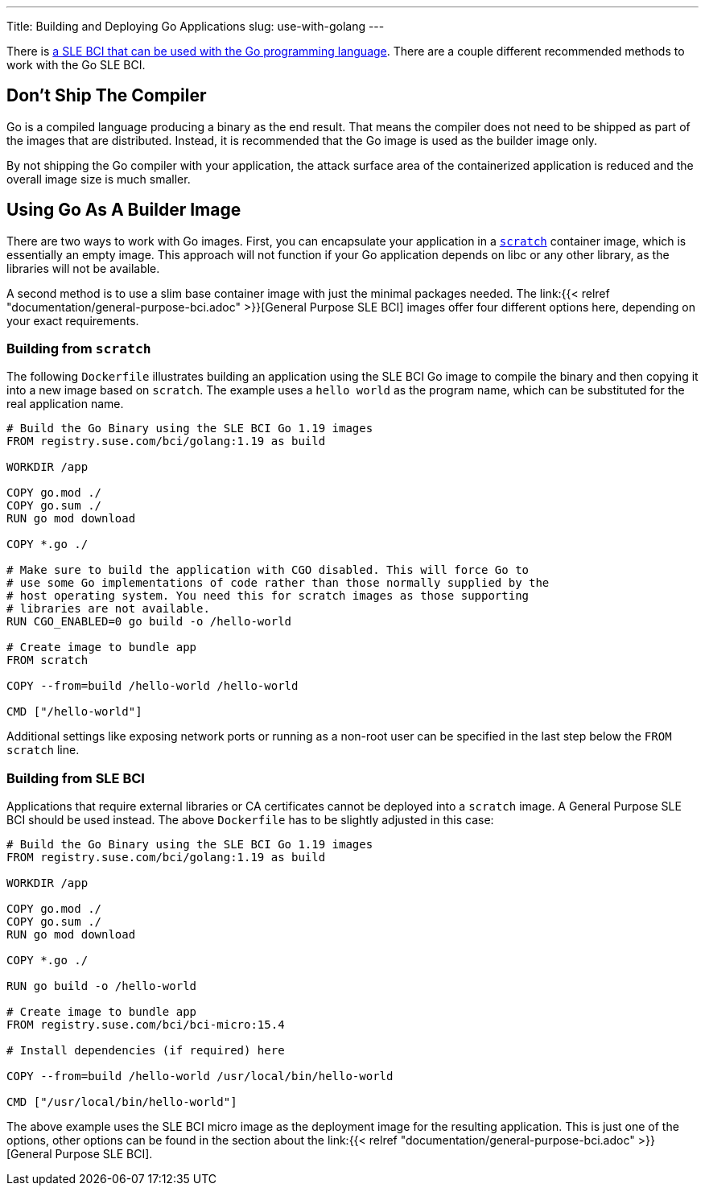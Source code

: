 ---
Title: Building and Deploying Go Applications
slug: use-with-golang
---

There is https://registry.suse.com/static/bci/golang/index.html[a
SLE BCI that can be used with the Go programming language]. There are a
couple different recommended methods to work with the Go SLE BCI.

== Don't Ship The Compiler

Go is a compiled language producing a binary as the end result. That
means the compiler does not need to be shipped as part of the images
that are distributed. Instead, it is recommended that the Go image is
used as the builder image only.

By not shipping the Go compiler with your application, the attack
surface area of the containerized application is reduced and the
overall image size is much smaller.

== Using Go As A Builder Image

There are two ways to work with Go images. First, you can encapsulate
your application in a https://hub.docker.com/_/scratch/[`scratch`]
container image, which is essentially an empty image. This approach
will not function if your Go application depends on libc or any other
library, as the libraries will not be available.

A second method is to use a slim base container image with just the
minimal packages needed. The link:{{< relref
"documentation/general-purpose-bci.adoc" >}}[General Purpose SLE BCI]
images offer four different options here, depending on your exact
requirements.

=== Building from `scratch`

The following `Dockerfile` illustrates building an application using
the SLE BCI Go image to compile the binary and then copying it into a
new image based on `scratch`. The example uses a `hello world`
as the program name, which can be substituted for the real application
name.

[source,docker]
----
# Build the Go Binary using the SLE BCI Go 1.19 images
FROM registry.suse.com/bci/golang:1.19 as build

WORKDIR /app

COPY go.mod ./
COPY go.sum ./
RUN go mod download

COPY *.go ./

# Make sure to build the application with CGO disabled. This will force Go to
# use some Go implementations of code rather than those normally supplied by the
# host operating system. You need this for scratch images as those supporting
# libraries are not available.
RUN CGO_ENABLED=0 go build -o /hello-world

# Create image to bundle app
FROM scratch

COPY --from=build /hello-world /hello-world

CMD ["/hello-world"]
----

Additional settings like exposing network ports or running as a
non-root user can be specified in the last step below the `FROM scratch` line.

=== Building from SLE BCI

Applications that require external libraries or CA certificates cannot
be deployed into a `scratch` image. A General Purpose SLE BCI should
be used instead. The above `Dockerfile` has to be slightly adjusted
in this case:

[source,docker]
----
# Build the Go Binary using the SLE BCI Go 1.19 images
FROM registry.suse.com/bci/golang:1.19 as build

WORKDIR /app

COPY go.mod ./
COPY go.sum ./
RUN go mod download

COPY *.go ./

RUN go build -o /hello-world

# Create image to bundle app
FROM registry.suse.com/bci/bci-micro:15.4

# Install dependencies (if required) here

COPY --from=build /hello-world /usr/local/bin/hello-world

CMD ["/usr/local/bin/hello-world"]
----

The above example uses the SLE BCI micro image as the deployment image for
the resulting application. This is just one of the options, other
options can be found in the section about the link:{{< relref
"documentation/general-purpose-bci.adoc" >}}[General Purpose SLE BCI].
